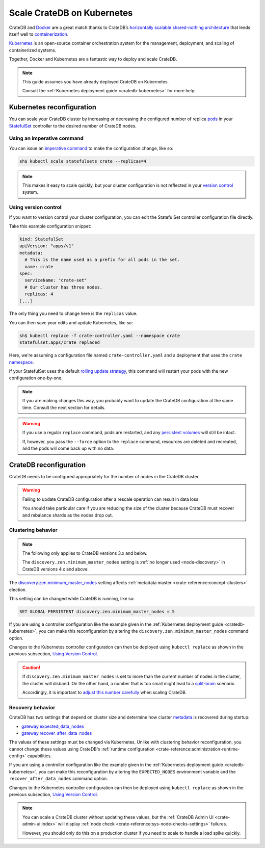 .. _scaling-kube:

===========================
Scale CrateDB on Kubernetes
===========================

CrateDB and `Docker`_ are a great match thanks to CrateDB’s `horizontally
scalable`_ `shared-nothing architecture`_ that lends itself well to
`containerization`_.

`Kubernetes`_ is an open-source container orchestration system for the
management, deployment, and scaling of containerized systems.

Together, Docker and Kubernetes are a fantastic way to deploy and scale CrateDB.

.. NOTE::

    This guide assumes you have already deployed CrateDB on Kubernetes.

    Consult the :ref:`Kubernetes deployment guide <cratedb-kubernetes>`
    for more help.

.. SEEALSO::

    A guide to :ref:`deploying CrateDB on Kubernetes <cratedb-kubernetes>`.

    The official `CrateDB Docker image`_.


.. _scaling-kube-kube:

Kubernetes reconfiguration
==========================

You can scale your CrateDB cluster by increasing or decreasing the configured
number of replica `pods`_ in your `StatefulSet`_ controller to the desired
number of CrateDB nodes.


.. _scaling-kube-command:

Using an imperative command
---------------------------

You can issue an `imperative command`_ to make the configuration change, like
so:

.. code-block:: console

    sh$ kubectl scale statefulsets crate --replicas=4

.. NOTE::

    This makes it easy to scale quickly, but your cluster configuration is not
    reflected in your `version control`_ system.


.. _scaling-kube-vc:

Using version control
---------------------

If you want to version control your cluster configuration, you can edit the
StatefulSet controller configuration file directly.

Take this example configuration snippet:

.. code-block:: yaml

    kind: StatefulSet
    apiVersion: "apps/v1"
    metadata:
      # This is the name used as a prefix for all pods in the set.
      name: crate
    spec:
      serviceName: "crate-set"
      # Our cluster has three nodes.
      replicas: 4
    [...]

The only thing you need to change here is the ``replicas`` value.

You can then save your edits and update Kubernetes, like so:

.. code-block:: console

    sh$ kubectl replace -f crate-controller.yaml --namespace crate
    statefulset.apps/crate replaced

Here, we're assuming a configuration file named ``crate-controller.yaml`` and a
deployment that uses the ``crate`` `namespace`_.

If your StatefulSet uses the default `rolling update strategy`_, this command will
restart your pods with the new configuration one-by-one.

.. NOTE::

    If you are making changes this way, you probably want to update the CrateDB
    configuration at the same time. Consult the next section for details.

.. WARNING::

    If you use a regular ``replace`` command, pods are restarted, and any
    `persistent volumes`_ will still be intact.

    If, however, you pass the ``--force`` option to the ``replace`` command,
    resources are deleted and recreated, and the pods will come back up with no
    data.


.. _scaling-kube-cratedb:

CrateDB reconfiguration
=======================

CrateDB needs to be configured appropriately for the number of nodes in the
CrateDB cluster.

.. WARNING::

    Failing to update CrateDB configuration after a rescale operation can
    result in data loss.

    You should take particular care if you are reducing the size of the cluster
    because CrateDB must recover and rebalance shards as the nodes drop out.


.. _scaling-kube-clustering:

Clustering behavior
-------------------

.. NOTE::

   The following only applies to CrateDB versions 3.x and below.

   The ``discovery.zen.minimum_master_nodes`` setting is :ref:`no longer used
   <node-discovery>` in CrateDB versions 4.x and above.

The `discovery.zen.minimum_master_nodes`_ setting affects :ref:`metadata
master <crate-reference:concept-clusters>` election.

This setting can be changed while CrateDB is running, like so:

.. code-block:: psql

    SET GLOBAL PERSISTENT discovery.zen.minimum_master_nodes = 5

If you are using a controller configuration like the example given in the
:ref:`Kubernetes deployment guide <cratedb-kubernetes>`, you can make this
reconfiguration by altering the ``discovery.zen.minimum_master_nodes`` command
option.

Changes to the Kubernetes controller configuration can then be deployed using
``kubectl replace`` as shown in the previous subsection, `Using Version
Control`_.

.. CAUTION::

    If ``discovery.zen.minimum_master_nodes`` is set to more than the current
    number of nodes in the cluster, the cluster will disband. On the other
    hand, a number that is too small might lead to a `split-brain`_ scenario.

    Accordingly, it is important to `adjust this number carefully`_ when
    scaling CrateDB.


.. _scaling-kube-recovery:

Recovery behavior
-----------------

CrateDB has two settings that depend on cluster size and determine how cluster
`metadata`_ is recovered during startup:

- `gateway.expected_data_nodes`_
- `gateway.recover_after_data_nodes`_

The values of these settings must be changed via Kubernetes. Unlike with
clustering behavior reconfiguration, you cannot change these values using
CrateDB's :ref:`runtime configuration <crate-reference:administration-runtime-config>`
capabilities.

If you are using a controller configuration like the example given in the
:ref:`Kubernetes deployment guide <cratedb-kubernetes>`, you can make this
reconfiguration by altering the ``EXPECTED_NODES`` environment variable and the
``recover_after_data_nodes`` command option.

Changes to the Kubernetes controller configuration can then be deployed using
``kubectl replace`` as shown in the previous subsection, `Using Version
Control`_.

.. NOTE::

    You can scale a CrateDB cluster without updating these values, but the
    :ref:`CrateDB Admin UI <crate-admin-ui:index>` will display
    :ref:`node check <crate-reference:sys-node-checks-settings>` failures.

    However, you should only do this on a production cluster if you need to
    scale to handle a load spike quickly.


.. _adjust this number carefully: https://cratedb.com/docs/crate/reference/en/3.3/config/cluster.html#discovery-zen-minimum-master-nodes
.. _containerization: https://www.docker.com/resources/what-container
.. _CrateDB Docker image: https://hub.docker.com/_/crate/
.. _deleted and recreated: https://kubernetes.io/docs/concepts/cluster-administration/manage-deployment/#disruptive-updates
.. _discovery.zen.minimum_master_nodes: https://cratedb.com/docs/crate/reference/en/3.3/config/cluster.html#discovery-zen-minimum-master-nodes
.. _Docker: https://www.docker.com/
.. _gateway.expected_data_nodes: https://cratedb.com/docs/crate/reference/en/latest/admin/system-information.html#recovery-expected-data-nodes
.. _gateway.recover_after_data_nodes: https://cratedb.com/docs/crate/reference/en/latest/admin/system-information.html#recovery-after-data-nodes
.. _horizontally scalable: https://en.wikipedia.org/wiki/Scalability#Horizontal_(scale_out)_and_vertical_scaling_(scale_up)
.. _imperative command: https://kubernetes.io/docs/concepts/overview/working-with-objects/object-management/#imperative-commands
.. _kubectl: https://kubernetes.io/docs/reference/kubectl/overview/
.. _Kubernetes: https://kubernetes.io/
.. _metadata: https://cratedb.com/docs/crate/reference/en/latest/config/cluster.html#metadata
.. _namespace: https://kubernetes.io/docs/concepts/overview/working-with-objects/namespaces/
.. _persistent volumes: https://kubernetes.io/docs/concepts/storage/persistent-volumes/
.. _pods: https://kubernetes.io/docs/concepts/workloads/pods/
.. _rolling update strategy: https://kubernetes.io/docs/concepts/workloads/controllers/statefulset/#rolling-updates
.. _shared-nothing architecture : https://en.wikipedia.org/wiki/Shared-nothing_architecture
.. _split-brain: https://en.wikipedia.org/wiki/Split-brain
.. _StatefulSet: https://kubernetes.io/docs/concepts/workloads/controllers/statefulset/
.. _version control: https://en.wikipedia.org/wiki/Version_control
